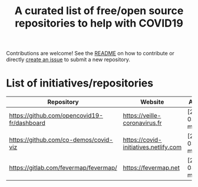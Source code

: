 #+title: A curated list of free/open source repositories to help with COVID19

Contributions are welcome!  See the [[https://github.com/bzg/covid19-floss-initatives][README]] on how to contribute or
directly [[https://github.com/bzg/covid19-floss-initatives/issues/new][create an issue]] to submit a new repository.

* List of initiatives/repositories

| Repository                                  | Website                               | Added             |
|---------------------------------------------+---------------------------------------+-------------------|
| [[https://github.com/opencovid19-fr/dashboard]] | [[https://veille-coronavirus.fr]]         | [2020-03-24 mar.] |
| [[https://github.com/co-demos/covid-viz]]       | [[https://covid-initiatives.netlify.com]] | [2020-03-24 mar.] |
| [[https://gitlab.com/fevermap/fevermap/]]       | [[https://fevermap.net]]                  | [2020-03-24 mar.] |

